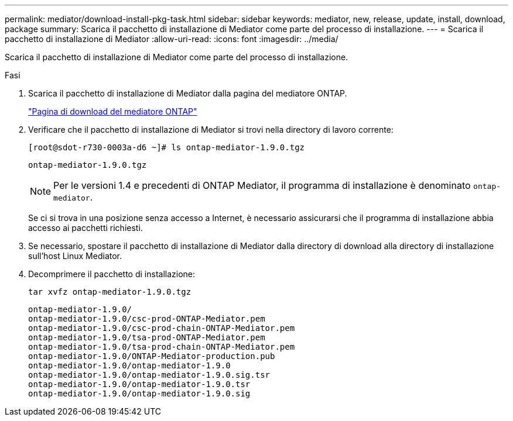 ---
permalink: mediator/download-install-pkg-task.html 
sidebar: sidebar 
keywords: mediator, new, release, update, install, download, package 
summary: Scarica il pacchetto di installazione di Mediator come parte del processo di installazione. 
---
= Scarica il pacchetto di installazione di Mediator
:allow-uri-read: 
:icons: font
:imagesdir: ../media/


[role="lead"]
Scarica il pacchetto di installazione di Mediator come parte del processo di installazione.

.Fasi
. Scarica il pacchetto di installazione di Mediator dalla pagina del mediatore ONTAP.
+
https://mysupport.netapp.com/site/products/all/details/ontap-mediator/downloads-tab["Pagina di download del mediatore ONTAP"^]

. Verificare che il pacchetto di installazione di Mediator si trovi nella directory di lavoro corrente:
+
[listing]
----
[root@sdot-r730-0003a-d6 ~]# ls ontap-mediator-1.9.0.tgz
----
+
[listing]
----
ontap-mediator-1.9.0.tgz
----
+

NOTE: Per le versioni 1.4 e precedenti di ONTAP Mediator, il programma di installazione è denominato `ontap-mediator`.

+
Se ci si trova in una posizione senza accesso a Internet, è necessario assicurarsi che il programma di installazione abbia accesso ai pacchetti richiesti.

. Se necessario, spostare il pacchetto di installazione di Mediator dalla directory di download alla directory di installazione sull'host Linux Mediator.
. Decomprimere il pacchetto di installazione:
+
`tar xvfz ontap-mediator-1.9.0.tgz`

+
[listing]
----
ontap-mediator-1.9.0/
ontap-mediator-1.9.0/csc-prod-ONTAP-Mediator.pem
ontap-mediator-1.9.0/csc-prod-chain-ONTAP-Mediator.pem
ontap-mediator-1.9.0/tsa-prod-ONTAP-Mediator.pem
ontap-mediator-1.9.0/tsa-prod-chain-ONTAP-Mediator.pem
ontap-mediator-1.9.0/ONTAP-Mediator-production.pub
ontap-mediator-1.9.0/ontap-mediator-1.9.0
ontap-mediator-1.9.0/ontap-mediator-1.9.0.sig.tsr
ontap-mediator-1.9.0/ontap-mediator-1.9.0.tsr
ontap-mediator-1.9.0/ontap-mediator-1.9.0.sig
----


